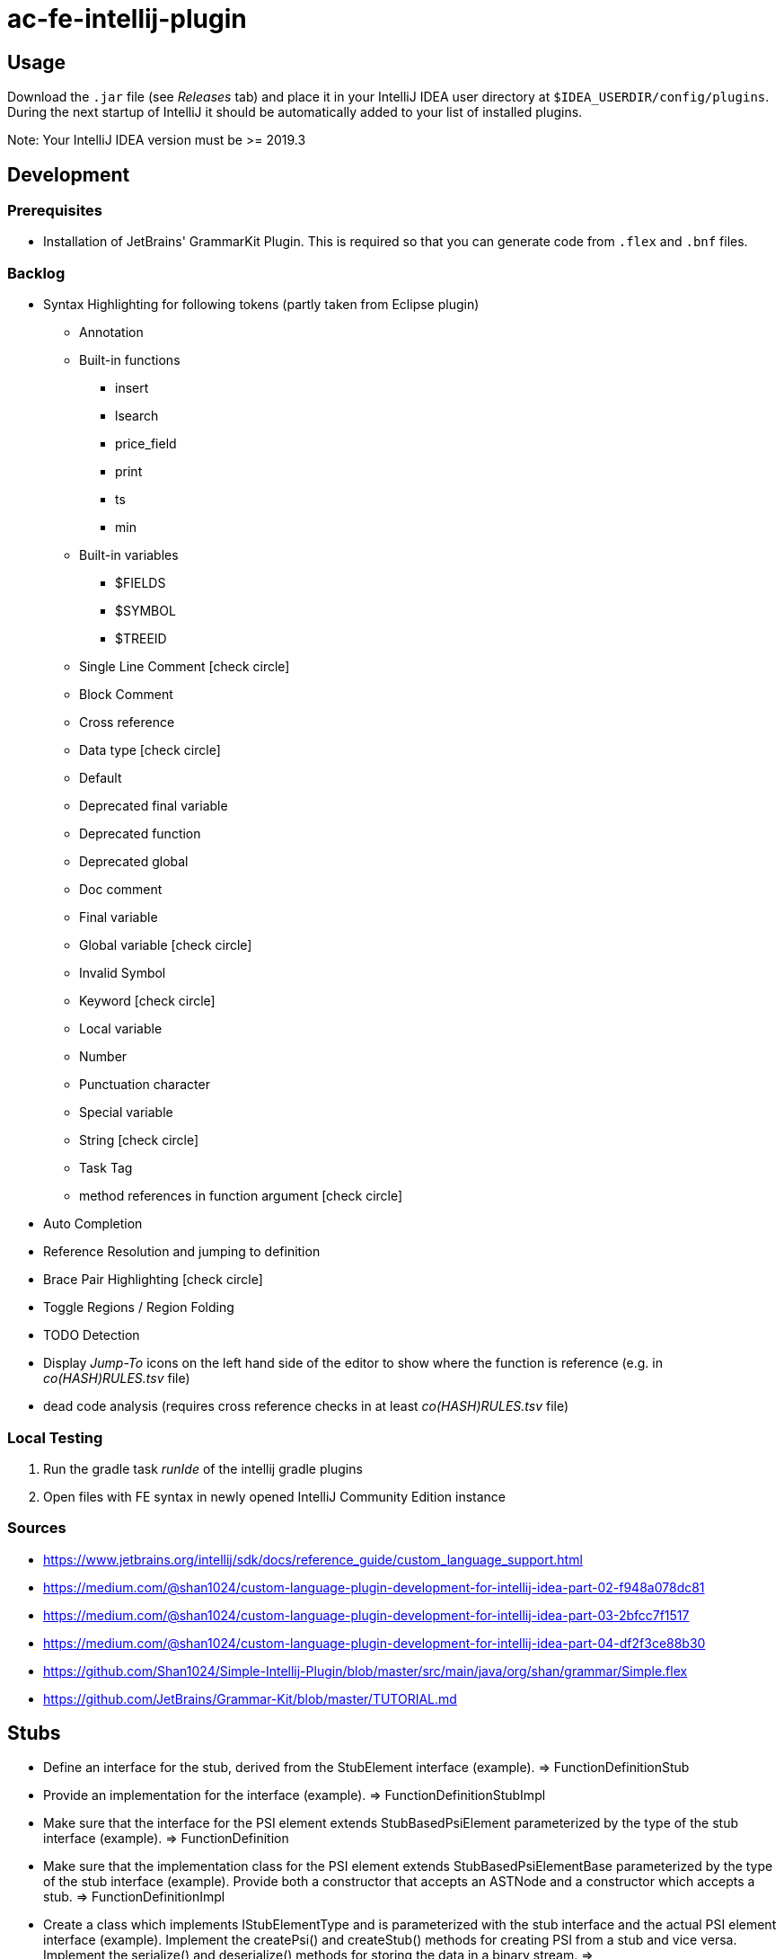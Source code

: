 :icons: font

= ac-fe-intellij-plugin

== Usage

Download the `.jar` file (see _Releases_ tab) and place it in your IntelliJ
IDEA user directory at `$IDEA_USERDIR/config/plugins`.
During the next startup of IntelliJ it should be automatically added to your list
of installed plugins.

Note: Your IntelliJ IDEA version must be >= 2019.3

== Development

=== Prerequisites

* Installation of JetBrains' GrammarKit Plugin. This is required so that you can generate code from `.flex` and `.bnf` files.

=== Backlog
* Syntax Highlighting for following tokens (partly taken from Eclipse plugin)
  ** Annotation
  ** Built-in functions
  *** insert
  *** lsearch
  *** price_field
  *** print
  *** ts
  *** min
  ** Built-in variables
  *** $FIELDS
  *** $SYMBOL
  *** $TREEID
  ** Single Line Comment icon:check-circle[]
  ** Block Comment
  ** Cross reference
  ** Data type icon:check-circle[]
  ** Default
  ** Deprecated final variable
  ** Deprecated function
  ** Deprecated global
  ** Doc comment
  ** Final variable
  ** Global variable icon:check-circle[]
  ** Invalid Symbol
  ** Keyword icon:check-circle[]
  ** Local variable
  ** Number
  ** Punctuation character
  ** Special variable
  ** String icon:check-circle[]
  ** Task Tag
  ** method references in function argument icon:check-circle[]
* Auto Completion
* Reference Resolution and jumping to definition
* Brace Pair Highlighting icon:check-circle[]
* Toggle Regions / Region Folding
* TODO Detection
* Display _Jump-To_ icons on the left hand side of the editor to show where the function is reference (e.g. in _co(HASH)RULES.tsv_ file)
* dead code analysis (requires cross reference checks in at least _co(HASH)RULES.tsv_ file)

=== Local Testing

. Run the gradle task _runIde_ of the intellij gradle plugins
. Open files with FE syntax in newly opened IntelliJ Community Edition instance

=== Sources

* https://www.jetbrains.org/intellij/sdk/docs/reference_guide/custom_language_support.html
* https://medium.com/@shan1024/custom-language-plugin-development-for-intellij-idea-part-02-f948a078dc81
* https://medium.com/@shan1024/custom-language-plugin-development-for-intellij-idea-part-03-2bfcc7f1517
* https://medium.com/@shan1024/custom-language-plugin-development-for-intellij-idea-part-04-df2f3ce88b30
* https://github.com/Shan1024/Simple-Intellij-Plugin/blob/master/src/main/java/org/shan/grammar/Simple.flex
* https://github.com/JetBrains/Grammar-Kit/blob/master/TUTORIAL.md


== Stubs


* Define an interface for the stub, derived from the StubElement interface (example).
  => FunctionDefinitionStub
* Provide an implementation for the interface (example).
  => FunctionDefinitionStubImpl
* Make sure that the interface for the PSI element extends StubBasedPsiElement parameterized by the type of the stub interface (example).
  => FunctionDefinition
* Make sure that the implementation class for the PSI element extends StubBasedPsiElementBase parameterized by the type of the stub interface (example). Provide both a constructor that accepts an ASTNode and a constructor which accepts a stub.
  => FunctionDefinitionImpl
* Create a class which implements IStubElementType and is parameterized with the stub interface and the actual PSI element interface (example). Implement the createPsi() and createStub() methods for creating PSI from a stub and vice versa. Implement the serialize() and deserialize() methods for storing the data in a binary stream.
  => FunctionDefinitionElementType (via ElementTypeBase)
* Use the class implementing IStubElementType as the element type constant when parsing (example).
* Make sure that all methods in the PSI element interface access the stub data rather than the PSI tree when appropriate (example: Property.getKey() implementation).
